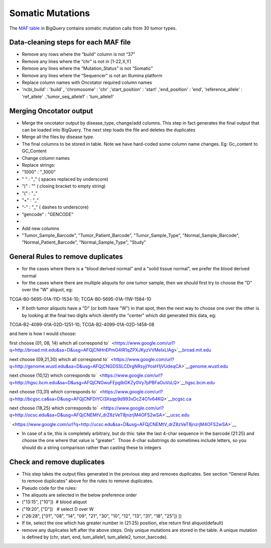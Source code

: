 Somatic Mutations
=================

The `MAF table <https://www.google.com/url?q=https://bigquery.cloud.google.com/table/isb-cgc:tcga_201510_alpha.Somatic_Mutation_calls>`__ in
BigQuery contains somatic mutation calls from 30 tumor types.

Data-cleaning steps for each MAF file
-------------------------------------

-  Remove any rows where the “build” column is not “37”
-  Remove any lines where the “chr” is not in [1-22,X,Y]
-  Remove any lines where the “Mutation\_Status” is not “Somatic”
-  Remove any lines where the “Sequencer” is not an Illumina platform
-  Replace column names with Oncotator required column names

-  'ncbi\_build' : 'build’ , 'chromosome' : 'chr' ,'start\_position' :
   'start' ,'end\_position' : 'end', 'reference\_allele' : 'ref\_allele'
    ,'tumor\_seq\_allele1' : 'tum\_allele1'  

Merging Oncotator output
------------------------

-  Merge the oncotator output by disease\_type, change/add columns. This
   step in fact generates the final output that can be loaded into
   BigQuery. The next step loads the file and deletes the duplicates
-  Merge all the files by disease type.
-  The final columns to be stored in table. Note we have hard-coded some
   column name changes. Eg: Gc\_content to GC\_Content
-  Change column names

-  Replace strings:

-  "1000" : "\_1000"
-  " " : "\_" ( spaces replaced by underscore)
-  ")" : "" ( closing bracket to empty string)        
-  "(" : "\_"
-  "+" : "\_"
-  “-" : "\_" ( dashes to underscore)
-  “gencode" : "GENCODE"

-  

-  Add new columns

-  "Tumor\_Sample\_Barcode", "Tumor\_Patient\_Barcode",
   "Tumor\_Sample\_Type", "Normal\_Sample\_Barcode",
   "Normal\_Patient\_Barcode", "Normal\_Sample\_Type", "Study"

General Rules to remove duplicates
----------------------------------

-  for the cases where there is a "blood derived normal" and a "solid
   tissue normal", we prefer the blood derived normal

-  for the cases where there are multiple aliquots for one tumor sample,
   then we should first try to choose the "D" over the "W" aliquot, eg:

TCGA-B0-5695-01A-11D-1534-10; TCGA-B0-5695-01A-11W-1584-10

-  If both tumor aliquots have a "D" (or both have "W") in that spot,
   then the next way to choose one over the other is by looking at the
   final two digits which identify the "center" which did generated this
   data, eg:

TCGA-B2-4099-01A-02D-1251-10; TCGA-B2-4099-01A-02D-1458-08

and here is how I would choose:

first choose (01, 08, 14) which all correspond
to\ `  <https://www.google.com/url?q=http://broad.mit.edu&sa=D&usg=AFQjCNHnEPmO4IR1qZPXJKyzVVMeIxLlAg>`__\ `broad.mit.edu <https://www.google.com/url?q=http://broad.mit.edu&sa=D&usg=AFQjCNHnEPmO4IR1qZPXJKyzVVMeIxLlAg>`__

next choose (09,21,30) which all correspond
to\ `  <https://www.google.com/url?q=http://genome.wustl.edu&sa=D&usg=AFQjCNGDSSLCDrgNRsyjlYosH1jVUdeqCA>`__\ `genome.wustl.edu <https://www.google.com/url?q=http://genome.wustl.edu&sa=D&usg=AFQjCNGDSSLCDrgNRsyjlYosH1jVUdeqCA>`__

next choose (10,12) which corresponds
to\ `  <https://www.google.com/url?q=http://hgsc.bcm.edu&sa=D&usg=AFQjCNGwuFEpglbGKZy0Vy7pPBFaOuVoLQ>`__\ `hgsc.bcm.edu <https://www.google.com/url?q=http://hgsc.bcm.edu&sa=D&usg=AFQjCNGwuFEpglbGKZy0Vy7pPBFaOuVoLQ>`__

next choose (13,31) which corresponds
to\ `  <https://www.google.com/url?q=http://bcgsc.ca&sa=D&usg=AFQjCNFDiYCi3Xsqp9d993xDcZ4O1v64KQ>`__\ `bcgsc.ca <https://www.google.com/url?q=http://bcgsc.ca&sa=D&usg=AFQjCNFDiYCi3Xsqp9d993xDcZ4O1v64KQ>`__

next choose (18,25) which corresponds
to\ `  <https://www.google.com/url?q=http://ucsc.edu&sa=D&usg=AFQjCNEMtV_drZ8zVeT8jnzrjM4OFS2wSA>`__\ `ucsc.edu <https://www.google.com/url?q=http://ucsc.edu&sa=D&usg=AFQjCNEMtV_drZ8zVeT8jnzrjM4OFS2wSA>`__

` <https://www.google.com/url?q=http://ucsc.edu&sa=D&usg=AFQjCNEMtV_drZ8zVeT8jnzrjM4OFS2wSA>`__

-  In case of a tie, this is completely arbitrary, but do this: take the
   last 4-char sequence in the barcode (21:25) and choose the one where
   that value is "greater".  Those 4-char substrings do sometimes
   include letters, so you should do a string comparison rather than
   casting these to integers

Check and remove duplicates
---------------------------

-  This step takes the output files generated in the previous step and
   removes duplicates. See section “General Rules to remove duplicates”
   above for the rules to remove duplicates.
-  Pseudo code for the rules:

-  The aliquots are selected in the below preference order

-  ("13:15", ["10"])  # blood aliquot
-  ("19:20", ["D"])   # select D over W
-  ("26:28", ["01", "08", "14", "09", "21", "30", "10", "12", "13",
   "31", "18", "25"]) ])

-  If tie, select the one which has greater number in (21:25) position,
   else return first aliquot(default)

-  remove any duplicates left after the above steps. Only unique
   mutations are stored in the table. A unique mutation is defined by
   (chr, start, end, tum\_allele1, tum\_allele2, tumor\_barcode).


